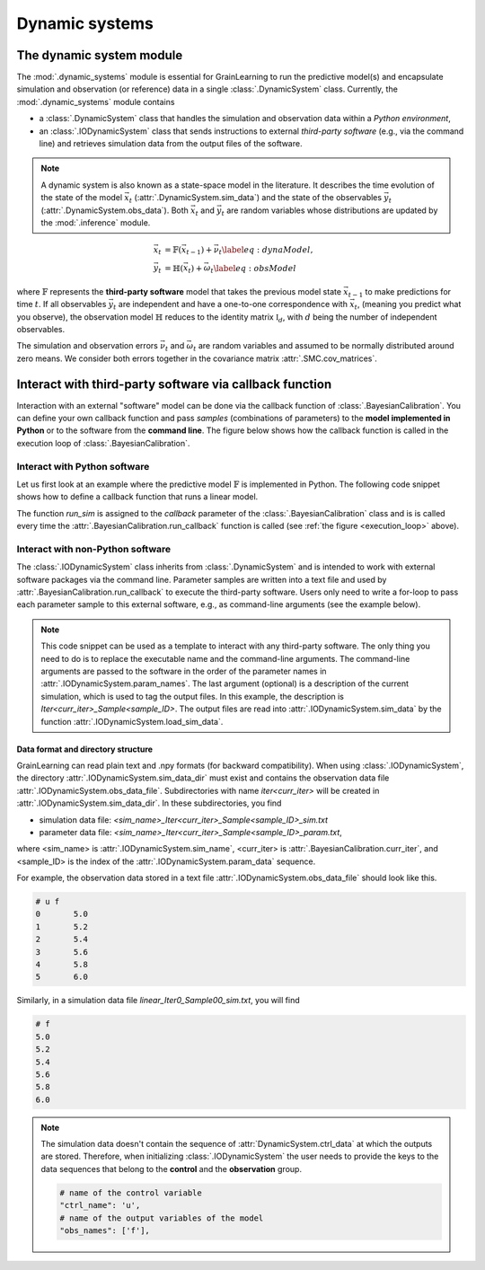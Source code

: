 Dynamic systems
===============

The dynamic system module
-------------------------

The :mod:`.dynamic_systems` module is essential for GrainLearning to run the predictive model(s)
and encapsulate simulation and observation (or reference) data in a single :class:`.DynamicSystem` class.
Currently, the :mod:`.dynamic_systems` module contains

- a :class:`.DynamicSystem` class that handles the simulation and observation data within a *Python environment*,
- an :class:`.IODynamicSystem` class that sends instructions to external *third-party software* (e.g., via the command line) and retrieves simulation data from the output files of the software.

.. note:: A dynamic system is also known as a state-space model in the literature.
  It describes the time evolution of the state of the model :math:`\vec{x}_t` (:attr:`.DynamicSystem.sim_data`)
  and the state of the observables :math:`\vec{y}_t` (:attr:`.DynamicSystem.obs_data`).
  Both :math:`\vec{x}_t` and :math:`\vec{y}_t` are random variables
  whose distributions are updated by the :mod:`.inference` module.

.. math::

	\begin{align}
	\vec{x}_t & =\mathbb{F}(\vec{x}_{t-1})+\vec{\nu}_t
	\label{eq:dynaModel},\\
	\vec{y}_t & =\mathbb{H}(\vec{x}_t)+\vec{\omega}_t
	\label{eq:obsModel}
	\end{align}

where :math:`\mathbb{F}` represents the **third-party software** model that
takes the previous model state :math:`\vec{x}_{t-1}` to make predictions for time :math:`t`. 
If all observables :math:`\vec{y}_t` are independent and have a one-to-one correspondence with :math:`\vec{x}_t`,
(meaning you predict what you observe),
the observation model :math:`\mathbb{H}` reduces to the identity matrix :math:`\mathbb{I}_d`, 
with :math:`d` being the number of independent observables.

The simulation and observation errors :math:`\vec{\nu}_t` and :math:`\vec{\omega}_t`
are random variables and assumed to be normally distributed around zero means.
We consider both errors together in the covariance matrix :attr:`.SMC.cov_matrices`.

Interact with third-party software via callback function
--------------------------------------------------------

Interaction with an external "software" model can be done via the callback function of :class:`.BayesianCalibration`.
You can define your own callback function
and pass *samples* (combinations of parameters) to the **model implemented in Python** or to the software from the **command line**.
The figure below shows how the callback function is called in the execution loop of :class:`.BayesianCalibration`. 

.. _execution_loop:
.. image:: ./figs/execution_loop.png
  :width: 400
  :alt: How a callback function gets executed

Interact with Python software
`````````````````````````````

Let us first look at an example where the predictive model :math:`\mathbb{F}` is implemented in Python.
The following code snippet shows how to define a callback function that runs a linear model. 

.. code-block:: python
   :caption: A linear function implemented in Python

   def run_sim(system, **kwargs):
       data = []
       # loop over parameter samples
       for params in system.param_data:
           # Run the model: y = a*x + b
           y_sim = params[0] * system.ctrl_data + params[1]
           # Append the simulation data to the list
           data.append(np.array(y_sim, ndmin=2))
       # pass the simulation data to the dynamic system
       system.set_sim_data(data)


The function `run_sim` is assigned to the `callback` parameter of the :class:`.BayesianCalibration` class
and is is called every time the :attr:`.BayesianCalibration.run_callback` function is called (see :ref:`the figure <execution_loop>` above).


Interact with non-Python software
`````````````````````````````````

The :class:`.IODynamicSystem` class inherits from :class:`.DynamicSystem` and is intended to work with external software packages
via the command line.
Parameter samples are written into a text file and used by :attr:`.BayesianCalibration.run_callback` to execute the third-party software.
Users only need to write a for-loop to pass each parameter sample to this external software, e.g., as command-line arguments (see the example below).

.. code-block:: python
   :caption: A callback function that interacts with external software

   executable = './software'

   def run_sim(system, **kwargs):
       from math import floor, log
       import os
       # keep the naming convention consistent between iterations
       mag = floor(log(system.num_samples, 10)) + 1
       curr_iter = kwargs['curr_iter']
       # loop over and pass parameter samples to the executable
       for i, params in enumerate(system.param_data):
           description = 'Iter'+str(curr_iter)+'_Sample'+str(i).zfill(mag)
           os.system(' '.join([executable, '%.8e %.8e'%tuple(params), description]))


.. note:: This code snippet can be used as a template to interact with any third-party software.
  The only thing you need to do is to replace the executable name and the command-line arguments.
  The command-line arguments are passed to the software in the order of the parameter names in :attr:`.IODynamicSystem.param_names`.
  The last argument (optional) is a description of the current simulation, which is used to tag the output files.
  In this example, the description is `Iter<curr_iter>_Sample<sample_ID>`.
  The output files are read into :attr:`.IODynamicSystem.sim_data` by the function :attr:`.IODynamicSystem.load_sim_data`.

Data format and directory structure
:::::::::::::::::::::::::::::::::::

GrainLearning can read plain text and .npy formats (for backward compatibility).
When using :class:`.IODynamicSystem`, the directory :attr:`.IODynamicSystem.sim_data_dir` must exist and contains the observation data file :attr:`.IODynamicSystem.obs_data_file`.
Subdirectories with name `iter<curr_iter>` will be created in :attr:`.IODynamicSystem.sim_data_dir`.
In these subdirectories, you find

- simulation data file: `<sim_name>_Iter<curr_iter>_Sample<sample_ID>_sim.txt`
- parameter data file: `<sim_name>_Iter<curr_iter>_Sample<sample_ID>_param.txt`,

where <sim_name> is :attr:`.IODynamicSystem.sim_name`, <curr_iter> is :attr:`.BayesianCalibration.curr_iter`,
and <sample_ID> is the index of the :attr:`.IODynamicSystem.param_data` sequence.

For example, the observation data stored in a text file :attr:`.IODynamicSystem.obs_data_file` should look like this.

.. code-block:: text

	# u f
	0	5.0
	1	5.2
	2	5.4
	3	5.6
	4	5.8
	5	6.0

Similarly, in a simulation data file `linear_Iter0_Sample00_sim.txt`, you will find

.. code-block:: text

	# f
	5.0
	5.2
	5.4
	5.6
	5.8
	6.0

.. note:: The simulation data doesn't contain the sequence of :attr:`DynamicSystem.ctrl_data` at which the outputs are stored.
  Therefore, when initializing :class:`.IODynamicSystem` the user needs to provide the keys to the data sequences
  that belong to the **control** and the **observation** group.

  .. code-block:: python
  
      # name of the control variable
      "ctrl_name": 'u',
      # name of the output variables of the model
      "obs_names": ['f'],
